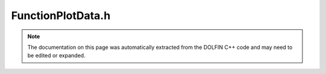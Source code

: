 
.. Documentation for the header file dolfin/plot/FunctionPlotData.h

.. _programmers_reference_cpp_plot_functionplotdata:

FunctionPlotData.h
==================

.. note::
    
    The documentation on this page was automatically extracted from the
    DOLFIN C++ code and may need to be edited or expanded.
    

.. cpp:class:: FunctionPlotData

    *Parent class(es)*
    
        * :cpp:class:`Variable`
        
    This class is used for communicating plot data for functions
    to and from (XML) files. It is used by DOLFIN for plotting
    Function objects. The data is stored as a mesh and a vector
    of interpolated vertex values.


    .. cpp:function:: FunctionPlotData(const GenericFunction& v, const Mesh& mesh)
    
        Create plot data for given function


    .. cpp:function:: FunctionPlotData()
    
        Create empty data to be read from file


    .. cpp:function:: GenericVector& vertex_values() const
    
        Return vertex values


